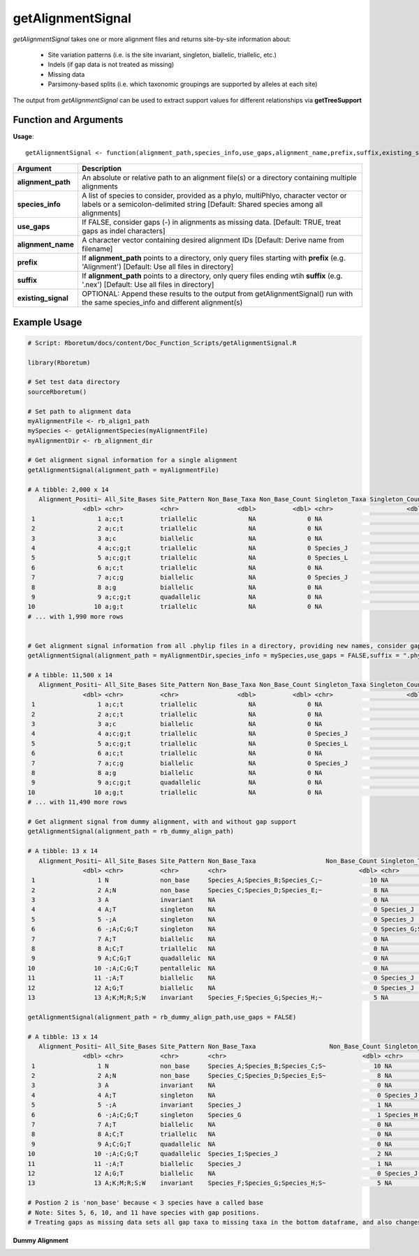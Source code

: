 .. _getAlignmentSignal:

########################
**getAlignmentSignal**
########################

*getAlignmentSignal* takes one or more alignment files and returns site-by-site information about:

  - Site variation patterns (i.e. is the site invariant, singleton, biallelic, triallelic, etc.)
  - Indels (if gap data is not treated as missing)
  - Missing data
  - Parsimony-based splits (i.e. which taxonomic groupings are supported by alleles at each site)
  
The output from *getAlignmentSignal* can be used to extract support values for different relationships via **getTreeSupport**

=======================
Function and Arguments
=======================

**Usage**:
::

  getAlignmentSignal <- function(alignment_path,species_info,use_gaps,alignment_name,prefix,suffix,existing_signal){

===========================      ===============================================================================================================================================================================================================
 Argument                         Description
===========================      ===============================================================================================================================================================================================================
**alignment_path**				        An absolute or relative path to an alignment file(s) or a directory containing multiple alignments
**species_info**                  A list of species to consider, provided as a phylo, multiPhlyo, character vector or labels or a semicolon-delimited string [Default: Shared species among all alignments]
**use_gaps**                      If FALSE, consider gaps (-) in alignments as missing data. [Default: TRUE, treat gaps as indel characters]
**alignment_name**                A character vector containing desired alignment IDs [Default: Derive name from filename]
**prefix**                        If **alignment_path** points to a directory, only query files starting with **prefix** (e.g. 'Alignment') [Default: Use all files in directory]
**suffix**                        If **alignment_path** points to a directory, only query files ending wtih **suffix** (e.g. '.nex') [Default: Use all files in directory]
**existing_signal**               OPTIONAL: Append these results to the output from getAlignmentSignal() run with the same species_info and different alignment(s)
===========================      ===============================================================================================================================================================================================================

==============
Example Usage
==============

.. code-block:: r
  
  # Script: Rboretum/docs/content/Doc_Function_Scripts/getAlignmentSignal.R

  library(Rboretum)

  # Set test data directory
  sourceRboretum()

  # Set path to alignment data
  myAlignmentFile <- rb_align1_path
  mySpecies <- getAlignmentSpecies(myAlignmentFile)
  myAlignmentDir <- rb_alignment_dir
  
  # Get alignment signal information for a single alignment
  getAlignmentSignal(alignment_path = myAlignmentFile)
  
  # A tibble: 2,000 x 14
     Alignment_Positi~ All_Site_Bases Site_Pattern Non_Base_Taxa Non_Base_Count Singleton_Taxa Singleton_Count Gap_Taxa Split_1              Split_2                    Split_3             Split_4         Split_5 Alignment_Name
                 <dbl> <chr>          <chr>                <dbl>          <dbl> <chr>                    <dbl>    <dbl> <chr>                <chr>                      <chr>               <chr>             <dbl> <chr>         
   1                 1 a;c;t          triallelic              NA              0 NA                           0       NA Species_A;Species_B~ Species_J;Species_K;Speci~ Species_C;Species_~ NA                   NA Gene_1.phylip 
   2                 2 a;c;t          triallelic              NA              0 NA                           0       NA Species_A;Species_B  Species_C;Species_D;Speci~ Species_G;Species_J NA                   NA Gene_1.phylip 
   3                 3 a;c            biallelic               NA              0 NA                           0       NA Species_G;Species_N~ Species_A;Species_B;Speci~ NA                  NA                   NA Gene_1.phylip 
   4                 4 a;c;g;t        triallelic              NA              0 Species_J                    1       NA Species_A;Species_B~ Species_C;Species_D;Speci~ Species_H;Species_~ NA                   NA Gene_1.phylip 
   5                 5 a;c;g;t        triallelic              NA              0 Species_L                    1       NA Species_M;Species_N~ Species_A;Species_B;Speci~ Species_C;Species_~ NA                   NA Gene_1.phylip 
   6                 6 a;c;t          triallelic              NA              0 NA                           0       NA Species_C;Species_D~ Species_J;Species_M;Speci~ Species_A;Species_B NA                   NA Gene_1.phylip 
   7                 7 a;c;g          biallelic               NA              0 Species_J                    1       NA Species_A;Species_B~ Species_C;Species_D;Speci~ NA                  NA                   NA Gene_1.phylip 
   8                 8 a;g            biallelic               NA              0 NA                           0       NA Species_H;Species_I  Species_A;Species_B;Speci~ NA                  NA                   NA Gene_1.phylip 
   9                 9 a;c;g;t        quadallelic             NA              0 NA                           0       NA Species_G;Species_H~ Species_M;Species_N;Speci~ Species_E;Species_F Species_A;Spec~      NA Gene_1.phylip 
  10                10 a;g;t          triallelic              NA              0 NA                           0       NA Species_C;Species_D~ Species_H;Species_I;Speci~ Species_A;Species_B NA                   NA Gene_1.phylip 
  # ... with 1,990 more rows
  
  
  # Get alignment signal information from all .phylip files in a directory, providing new names, consider gaps as missing data
  getAlignmentSignal(alignment_path = myAlignmentDir,species_info = mySpecies,use_gaps = FALSE,suffix = ".phylip",alignment_name = c('Gene_A','Gene_B','Gene_C','Gene_D','Gene_E'))

  # A tibble: 11,500 x 14
     Alignment_Positi~ All_Site_Bases Site_Pattern Non_Base_Taxa Non_Base_Count Singleton_Taxa Singleton_Count Gap_Taxa Split_1              Split_2                    Split_3             Split_4         Split_5 Alignment_Name
                 <dbl> <chr>          <chr>                <dbl>          <dbl> <chr>                    <dbl>    <dbl> <chr>                <chr>                      <chr>               <chr>             <dbl> <chr>         
   1                 1 a;c;t          triallelic              NA              0 NA                           0       NA Species_A;Species_B~ Species_J;Species_K;Speci~ Species_C;Species_~ NA                   NA Gene_A        
   2                 2 a;c;t          triallelic              NA              0 NA                           0       NA Species_A;Species_B  Species_C;Species_D;Speci~ Species_G;Species_J NA                   NA Gene_A        
   3                 3 a;c            biallelic               NA              0 NA                           0       NA Species_G;Species_N~ Species_A;Species_B;Speci~ NA                  NA                   NA Gene_A        
   4                 4 a;c;g;t        triallelic              NA              0 Species_J                    1       NA Species_A;Species_B~ Species_C;Species_D;Speci~ Species_H;Species_~ NA                   NA Gene_A        
   5                 5 a;c;g;t        triallelic              NA              0 Species_L                    1       NA Species_M;Species_N~ Species_A;Species_B;Speci~ Species_C;Species_~ NA                   NA Gene_A        
   6                 6 a;c;t          triallelic              NA              0 NA                           0       NA Species_C;Species_D~ Species_J;Species_M;Speci~ Species_A;Species_B NA                   NA Gene_A        
   7                 7 a;c;g          biallelic               NA              0 Species_J                    1       NA Species_A;Species_B~ Species_C;Species_D;Speci~ NA                  NA                   NA Gene_A        
   8                 8 a;g            biallelic               NA              0 NA                           0       NA Species_H;Species_I  Species_A;Species_B;Speci~ NA                  NA                   NA Gene_A        
   9                 9 a;c;g;t        quadallelic             NA              0 NA                           0       NA Species_G;Species_H~ Species_M;Species_N;Speci~ Species_E;Species_F Species_A;Spec~      NA Gene_A        
  10                10 a;g;t          triallelic              NA              0 NA                           0       NA Species_C;Species_D~ Species_H;Species_I;Speci~ Species_A;Species_B NA                   NA Gene_A        
  # ... with 11,490 more rows

  # Get alignment signal from dummy alignment, with and without gap support
  getAlignmentSignal(alignment_path = rb_dummy_align_path)
  
  # A tibble: 13 x 14
     Alignment_Positi~ All_Site_Bases Site_Pattern Non_Base_Taxa                   Non_Base_Count Singleton_Taxa      Singleton_Count Gap_Taxa    Split_1         Split_2         Split_3     Split_4     Split_5   Alignment_Name
                 <dbl> <chr>          <chr>        <chr>                                    <dbl> <chr>                         <dbl> <chr>       <chr>           <chr>           <chr>       <chr>       <chr>     <chr>         
   1                 1 N              non_base     Species_A;Species_B;Species_C;~             10 NA                               NA NA          NA              NA              NA          NA          NA        Dummy_Alignme~
   2                 2 A;N            non_base     Species_C;Species_D;Species_E;~              8 NA                               NA NA          NA              NA              NA          NA          NA        Dummy_Alignme~
   3                 3 A              invariant    NA                                           0 NA                                0 NA          NA              NA              NA          NA          NA        Dummy_Alignme~
   4                 4 A;T            singleton    NA                                           0 Species_J                         1 NA          NA              NA              NA          NA          NA        Dummy_Alignme~
   5                 5 -;A            singleton    NA                                           0 Species_J                         1 Species_J   NA              NA              NA          NA          NA        Dummy_Alignme~
   6                 6 -;A;C;G;T      singleton    NA                                           0 Species_G;Species_~               4 Species_G   NA              NA              NA          NA          NA        Dummy_Alignme~
   7                 7 A;T            biallelic    NA                                           0 NA                                0 NA          Species_A;Spec~ Species_F;Spec~ NA          NA          NA        Dummy_Alignme~
   8                 8 A;C;T          triallelic   NA                                           0 NA                                0 NA          Species_A;Spec~ Species_G;Spec~ Species_D;~ NA          NA        Dummy_Alignme~
   9                 9 A;C;G;T        quadallelic  NA                                           0 NA                                0 NA          Species_A;Spec~ Species_G;Spec~ Species_I;~ Species_D;~ NA        Dummy_Alignme~
  10                10 -;A;C;G;T      pentallelic  NA                                           0 NA                                0 Species_I;~ Species_I;Spec~ Species_A;Spec~ Species_E;~ Species_G;~ Species_~ Dummy_Alignme~
  11                11 -;A;T          biallelic    NA                                           0 Species_J                         1 Species_J   Species_A;Spec~ Species_F;Spec~ NA          NA          NA        Dummy_Alignme~
  12                12 A;G;T          biallelic    NA                                           0 Species_J                         1 NA          Species_A;Spec~ Species_F;Spec~ NA          NA          NA        Dummy_Alignme~
  13                13 A;K;M;R;S;W    invariant    Species_F;Species_G;Species_H;~              5 NA                                0 NA          NA              NA              NA          NA          NA        Dummy_Alignme~
    
  getAlignmentSignal(alignment_path = rb_dummy_align_path,use_gaps = FALSE)
  
  # A tibble: 13 x 14
     Alignment_Positi~ All_Site_Bases Site_Pattern Non_Base_Taxa                    Non_Base_Count Singleton_Taxa     Singleton_Count Gap_Taxa    Split_1          Split_2          Split_3     Split_4     Split_5 Alignment_Name
                 <dbl> <chr>          <chr>        <chr>                                     <dbl> <chr>                        <dbl> <chr>       <chr>            <chr>            <chr>       <chr>         <dbl> <chr>         
   1                 1 N              non_base     Species_A;Species_B;Species_C;S~             10 NA                              NA NA          NA               NA               NA          NA               NA Dummy_Alignme~
   2                 2 A;N            non_base     Species_C;Species_D;Species_E;S~              8 NA                              NA NA          NA               NA               NA          NA               NA Dummy_Alignme~
   3                 3 A              invariant    NA                                            0 NA                               0 NA          NA               NA               NA          NA               NA Dummy_Alignme~
   4                 4 A;T            singleton    NA                                            0 Species_J                        1 NA          NA               NA               NA          NA               NA Dummy_Alignme~
   5                 5 -;A            invariant    Species_J                                     1 NA                               0 Species_J   NA               NA               NA          NA               NA Dummy_Alignme~
   6                 6 -;A;C;G;T      singleton    Species_G                                     1 Species_H;Species~               3 Species_G   NA               NA               NA          NA               NA Dummy_Alignme~
   7                 7 A;T            biallelic    NA                                            0 NA                               0 NA          Species_A;Speci~ Species_F;Speci~ NA          NA               NA Dummy_Alignme~
   8                 8 A;C;T          triallelic   NA                                            0 NA                               0 NA          Species_A;Speci~ Species_G;Speci~ Species_D;~ NA               NA Dummy_Alignme~
   9                 9 A;C;G;T        quadallelic  NA                                            0 NA                               0 NA          Species_A;Speci~ Species_G;Speci~ Species_I;~ Species_D;~      NA Dummy_Alignme~
  10                10 -;A;C;G;T      quadallelic  Species_I;Species_J                           2 NA                               0 Species_I;~ Species_A;Speci~ Species_E;Speci~ Species_G;~ Species_C;~      NA Dummy_Alignme~
  11                11 -;A;T          biallelic    Species_J                                     1 NA                               0 Species_J   Species_A;Speci~ Species_F;Speci~ NA          NA               NA Dummy_Alignme~
  12                12 A;G;T          biallelic    NA                                            0 Species_J                        1 NA          Species_A;Speci~ Species_F;Speci~ NA          NA               NA Dummy_Alignme~
  13                13 A;K;M;R;S;W    invariant    Species_F;Species_G;Species_H;S~              5 NA                               0 NA          NA               NA               NA          NA               NA Dummy_Alignme~

  # Postion 2 is 'non_base' because < 3 species have a called base
  # Note: Sites 5, 6, 10, and 11 have species with gap positions. 
  # Treating gaps as missing data sets all gap taxa to missing taxa in the bottom dataframe, and also changes the reported site patterns for rows 5 + 10

**Dummy Alignment**
  
.. image:: ../images/Dummy_Align.png
  :width: 600
